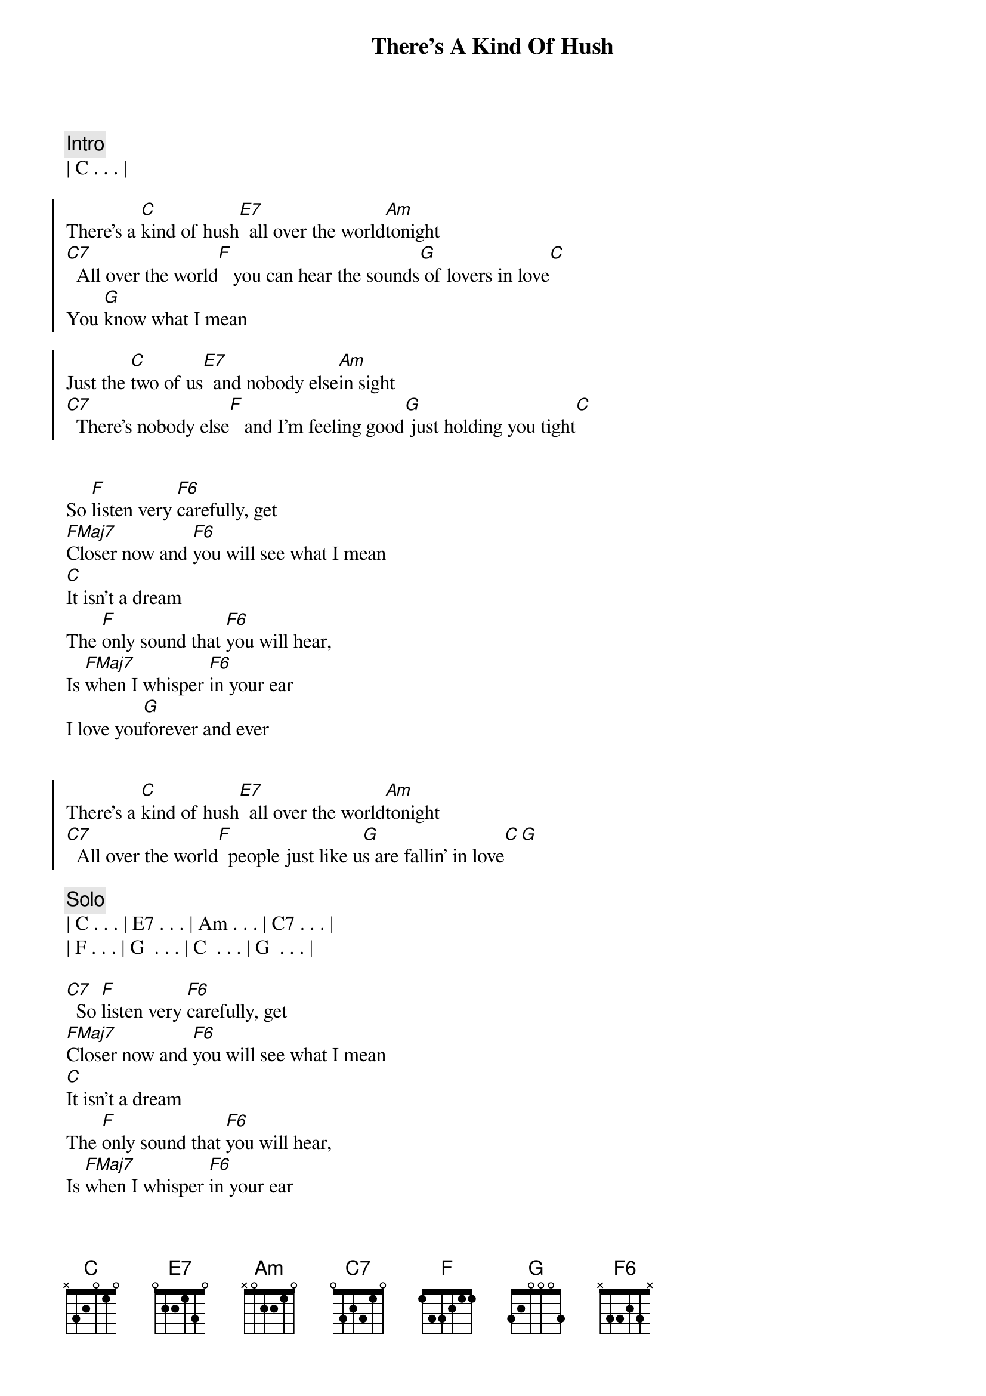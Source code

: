 {title: There's A Kind Of Hush}
{artist: Carpenters}
{key: G}
{duration: 2:35}
{tempo: 128}


{comment: Intro}
| C . . . |

{start_of_chorus}
There's a [C]kind of hush[E7]  all over the world[Am]tonight
[C7]  All over the world[F]   you can hear the sounds[G] of lovers in love[C]
You [G]know what I mean

Just the [C]two of us[E7]  and nobody else[Am]in sight
[C7]  There's nobody else[F]   and I'm feeling good[G] just holding you tight[C]
{end_of_chorus}


{start_of_verse}
So [F]listen very [F6]carefully, get
[FMaj7]Closer now and [F6]you will see what I mean
[C]It isn't a dream
The [F]only sound that [F6]you will hear, 
Is [FMaj7]when I whisper [F6]in your ear
I love you[G]forever and ever
{end_of_verse}


{start_of_chorus}
There's a [C]kind of hush[E7]  all over the world[Am]tonight
[C7]  All over the world[F]  people just like u[G]s are fallin' in love[C][G]
{end_of_chorus}

{comment: Solo}
| C . . . | E7 . . . | Am . . . | C7 . . . |
| F . . . | G  . . . | C  . . . | G  . . . |

{start_of_verse}
[C7]  So [F]listen very [F6]carefully, get 
[FMaj7]Closer now and [F6]you will see what I mean
[C]It isn't a dream
The [F]only sound that [F6]you will hear, 
Is [FMaj7]when I whisper [F6]in your ear
I love you[G]forever and ever
{end_of_verse}

{c: Outro}
{start_of_chorus}
There's a [C]kind of hush[E7]  all over the world[Am]tonight
[C7]  All over the world[F]   you can hear the soun[G]ds of lovers in love[C]
There's a [C]kind of hush[E7]  all over the world[Am]tonight
[C7]  All over the world[F]  people just like u[G]s are fallin' in love[C][G]
{end_of_chorus}

